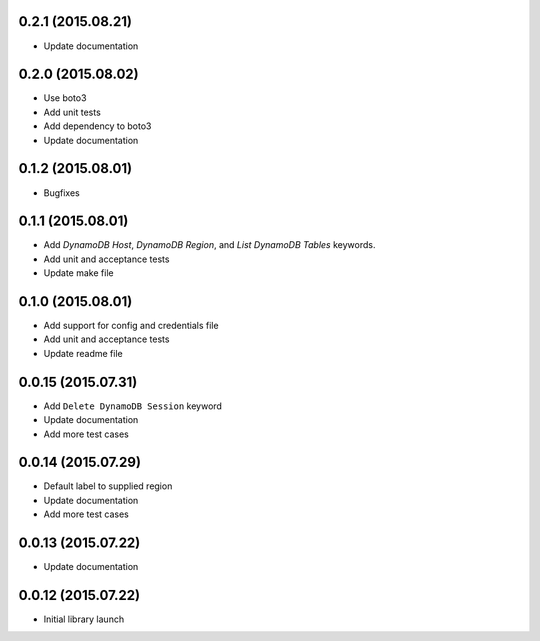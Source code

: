 0.2.1 (2015.08.21)
==================

* Update documentation

0.2.0 (2015.08.02)
==================

* Use boto3
* Add unit tests
* Add dependency to boto3
* Update documentation

0.1.2 (2015.08.01)
==================

* Bugfixes

0.1.1 (2015.08.01)
==================

* Add `DynamoDB Host`, `DynamoDB Region`, and `List DynamoDB Tables` keywords.
* Add unit and acceptance tests
* Update make file

0.1.0 (2015.08.01)
==================

* Add support for config and credentials file
* Add unit and acceptance tests
* Update readme file

0.0.15 (2015.07.31)
===================

* Add ``Delete DynamoDB Session`` keyword
* Update documentation
* Add more test cases

0.0.14 (2015.07.29)
===================

* Default label to supplied region
* Update documentation
* Add more test cases

0.0.13 (2015.07.22)
===================

* Update documentation

0.0.12 (2015.07.22)
===================

* Initial library launch
